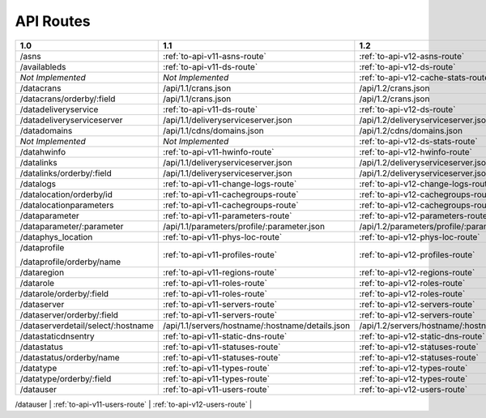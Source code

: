 .. raw:: html

  <style>
  table {
      table-layout: fixed;
      width: 100%;
  }

  td {
      word-wrap:break-word;
  }
  table.docutils col:nth-child(1) {
      width: 30%;
  }
  table.docutils col:nth-child(2) {
      width: 30%;
  }
  table.docutils col:nth-child(3) {
      width: 30%;
  }
  .wy-nav-content {
      max-width: 1200px;
      width: 90%;
  }
  </style>

.. 
.. 
.. Licensed under the Apache License, Version 2.0 (the "License");
.. you may not use this file except in compliance with the License.
.. You may obtain a copy of the License at
.. 
..     http://www.apache.org/licenses/LICENSE-2.0
.. 
.. Unless required by applicable law or agreed to in writing, software
.. distributed under the License is distributed on an "AS IS" BASIS,
.. WITHOUT WARRANTIES OR CONDITIONS OF ANY KIND, either express or implied.
.. See the License for the specific language governing permissions and
.. limitations under the License.
.. 


.. _to-api-routes:

API Routes
==========

+------------------------------------+----------------------------------------------------+----------------------------------------------------+
| 1.0                                |   1.1                                              |   1.2                                              |
+====================================+====================================================+====================================================+
| /asns                              |   :ref:`to-api-v11-asns-route`                     |   :ref:`to-api-v12-asns-route`                     |
+------------------------------------+----------------------------------------------------+----------------------------------------------------+
| /availableds                       |   :ref:`to-api-v11-ds-route`                       |   :ref:`to-api-v12-ds-route`                       |
+------------------------------------+----------------------------------------------------+----------------------------------------------------+
| *Not Implemented*                  |   *Not Implemented*                                |   :ref:`to-api-v12-cache-stats-route`              |
+------------------------------------+----------------------------------------------------+----------------------------------------------------+
| /datacrans                         |   /api/1.1/crans.json                              |   /api/1.2/crans.json                              |
+------------------------------------+----------------------------------------------------+----------------------------------------------------+
| /datacrans/orderby/:field          |   /api/1.1/crans.json                              |   /api/1.2/crans.json                              |
+------------------------------------+----------------------------------------------------+----------------------------------------------------+
| /datadeliveryservice               |   :ref:`to-api-v11-ds-route`                       |   :ref:`to-api-v12-ds-route`                       |
+------------------------------------+----------------------------------------------------+----------------------------------------------------+
| /datadeliveryserviceserver         |   /api/1.1/deliveryserviceserver.json              |   /api/1.2/deliveryserviceserver.json              |
+------------------------------------+----------------------------------------------------+----------------------------------------------------+
| /datadomains                       |   /api/1.1/cdns/domains.json                       |   /api/1.2/cdns/domains.json                       |
+------------------------------------+----------------------------------------------------+----------------------------------------------------+
| *Not Implemented*                  |  *Not Implemented*                                 |   :ref:`to-api-v12-ds-stats-route`                 |
+------------------------------------+----------------------------------------------------+----------------------------------------------------+
| /datahwinfo                        |   :ref:`to-api-v11-hwinfo-route`                   |   :ref:`to-api-v12-hwinfo-route`                   |
+------------------------------------+----------------------------------------------------+----------------------------------------------------+
| /datalinks                         |   /api/1.1/deliveryserviceserver.json              |   /api/1.2/deliveryserviceserver.json              |
+------------------------------------+----------------------------------------------------+----------------------------------------------------+
| /datalinks/orderby/:field          |   /api/1.1/deliveryserviceserver.json              |   /api/1.2/deliveryserviceserver.json              |
+------------------------------------+----------------------------------------------------+----------------------------------------------------+
| /datalogs                          |   :ref:`to-api-v11-change-logs-route`              |   :ref:`to-api-v12-change-logs-route`              |
+------------------------------------+----------------------------------------------------+----------------------------------------------------+
| /datalocation/orderby/id           |   :ref:`to-api-v11-cachegroups-route`              |   :ref:`to-api-v12-cachegroups-route`              |
+------------------------------------+----------------------------------------------------+----------------------------------------------------+
| /datalocationparameters            |   :ref:`to-api-v11-cachegroups-route`              |   :ref:`to-api-v12-cachegroups-route`              |
+------------------------------------+----------------------------------------------------+----------------------------------------------------+
| /dataparameter                     |   :ref:`to-api-v11-parameters-route`               |   :ref:`to-api-v12-parameters-route`               |
+------------------------------------+----------------------------------------------------+----------------------------------------------------+
| /dataparameter/:parameter          |   /api/1.1/parameters/profile/:parameter.json      |   /api/1.2/parameters/profile/:parameter.json      |
+------------------------------------+----------------------------------------------------+----------------------------------------------------+
| /dataphys_location                 |   :ref:`to-api-v11-phys-loc-route`                 |   :ref:`to-api-v12-phys-loc-route`                 |
+------------------------------------+----------------------------------------------------+----------------------------------------------------+
| /dataprofile                       |   :ref:`to-api-v11-profiles-route`                 |   :ref:`to-api-v12-profiles-route`                 |
|                                    |                                                    |                                                    |
| /dataprofile/orderby/name          |                                                    |                                                    |
+------------------------------------+----------------------------------------------------+----------------------------------------------------+
| /dataregion                        |   :ref:`to-api-v11-regions-route`                  |   :ref:`to-api-v12-regions-route`                  |
+------------------------------------+----------------------------------------------------+----------------------------------------------------+
| /datarole                          |   :ref:`to-api-v11-roles-route`                    |   :ref:`to-api-v12-roles-route`                    |
+------------------------------------+----------------------------------------------------+----------------------------------------------------+
| /datarole/orderby/:field           |   :ref:`to-api-v11-roles-route`                    |   :ref:`to-api-v12-roles-route`                    |
+------------------------------------+----------------------------------------------------+----------------------------------------------------+
| /dataserver                        |   :ref:`to-api-v11-servers-route`                  |   :ref:`to-api-v12-servers-route`                  |
+------------------------------------+----------------------------------------------------+----------------------------------------------------+
| /dataserver/orderby/:field         |   :ref:`to-api-v11-servers-route`                  |   :ref:`to-api-v12-servers-route`                  |
+------------------------------------+----------------------------------------------------+----------------------------------------------------+
| /dataserverdetail/select/:hostname |   /api/1.1/servers/hostname/:hostname/details.json |   /api/1.2/servers/hostname/:hostname/details.json |
+------------------------------------+----------------------------------------------------+----------------------------------------------------+
| /datastaticdnsentry                |   :ref:`to-api-v11-static-dns-route`               |   :ref:`to-api-v12-static-dns-route`               |
+------------------------------------+----------------------------------------------------+----------------------------------------------------+
| /datastatus                        |   :ref:`to-api-v11-statuses-route`                 |   :ref:`to-api-v12-statuses-route`                 |
+------------------------------------+----------------------------------------------------+----------------------------------------------------+
| /datastatus/orderby/name           |   :ref:`to-api-v11-statuses-route`                 |   :ref:`to-api-v12-statuses-route`                 |
+------------------------------------+----------------------------------------------------+----------------------------------------------------+
| /datatype                          |   :ref:`to-api-v11-types-route`                    |   :ref:`to-api-v12-types-route`                    |
+------------------------------------+----------------------------------------------------+----------------------------------------------------+
| /datatype/orderby/:field           |   :ref:`to-api-v11-types-route`                    |   :ref:`to-api-v12-types-route`                    |
+------------------------------------+----------------------------------------------------+----------------------------------------------------+
| /datauser                          |   :ref:`to-api-v11-users-route`                    |   :ref:`to-api-v12-users-route`                    |
+------------------------------------+----------------------------------------------------+----------------------------------------------------+
| /datauser/orderby/:field           |   :ref:`to-api-v11-users-route`                    |   :ref:`to-api-v12-users-route`                    |
+------------------------------------+----------------------------------------------------+-----------------------------------------------------
| *Not Implemented*                  |   *Not Implemented*                                |   :ref:`to-api-v12-configfiles-route`              |
